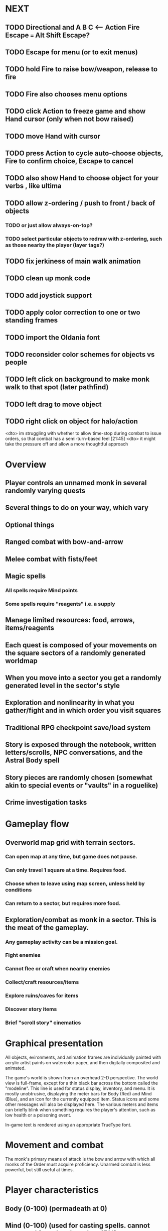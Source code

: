 * NEXT
** TODO Directional and A B C  <--- Action Fire Escape === Alt Shift Escape?
** TODO Escape for menu (or to exit menus)
** TODO hold Fire to raise bow/weapon, release to fire
** TODO Fire also chooses menu options
** TODO click Action to freeze game and show Hand cursor (only when not bow raised)
** TODO move Hand with cursor
** TODO press Action to cycle auto-choose objects, Fire to confirm choice, Escape to cancel
** TODO also show Hand to choose object for your verbs , like ultima

** TODO allow z-ordering / push to front / back of objects
*** TODO or just allow always-on-top? 
*** TODO select particular objects to redraw with z-ordering, such as those nearby the player (layer tags?)

** TODO fix jerkiness of main walk animation
** TODO clean up monk code
** TODO add joystick support
** TODO apply color correction to one or two standing frames 

** TODO import the Oldania font

** TODO reconsider color schemes for objects vs people

** TODO left click on background to make monk walk to that spot (later pathfind)
** TODO left drag to move object
** TODO right click on object for halo/action

<dto> im struggling with whether to allow time-stop during combat to issue
      orders, so that combat has a semi-turn-based feel  [21:45]
<dto> it might take the pressure off and allow a more thoughtful approach

* Overview

** Player controls an unnamed monk in several randomly varying quests
** Several things to do on your way, which vary
** Optional things
** Ranged combat with bow-and-arrow
** Melee combat with fists/feet
** Magic spells
*** All spells require Mind points
*** Some spells require "reagents" i.e. a supply
** Manage limited resources: food, arrows, items/reagents
** Each quest is composed of your movements on the square sectors of a randomly generated worldmap
** When you move into a sector you get a randomly generated level in the sector's style
** Exploration and nonlinearity in what you gather/fight and in which order you visit squares
** Traditional RPG checkpoint save/load system
** Story is exposed through the notebook, written letters/scrolls, NPC conversations, and the Astral Body spell
** Story pieces are randomly chosen (somewhat akin to special events or "vaults" in a roguelike)
** Crime investigation tasks

* Gameplay flow

** Overworld map grid with terrain sectors.
*** Can open map at any time, but game does not pause. 
*** Can only travel 1 square at a time. Requires food.
*** Choose when to leave using map screen, unless held by conditions
*** Can return to a sector, but requires more food. 
** Exploration/combat as monk in a sector. This is the meat of the gameplay.
*** Any gameplay activity can be a mission goal.
*** Fight enemies
*** Cannot flee or craft when nearby enemies
*** Collect/craft resources/items
*** Explore ruins/caves for items
*** Discover story items
*** Brief "scroll story" cinematics

* Graphical presentation

All objects, evironments, and animation frames are individually
painted with acrylic artist paints on watercolor paper, and then
digitally composited and animated.

The game's world is shown from an overhead 2-D perspective. The world
view is full-frame, except for a thin black bar across the bottom
called the "modeline". This line is used for status display,
inventory, and menu. It is mostly unobtrusive, displaying the meter
bars for Body (Red) and Mind (Blue), and an icon for the currently
equipped item. Status icons and some other messages will also be
displayed here. The various meters and items can briefly blink when
something requires the player's attention, such as low health or a
poisoning event.

In-game text is rendered using an appropriate TrueType font. 

* Movement and combat

The monk's primary means of attack is the bow and arrow with which all
monks of the Order must acquire proficiency. Unarmed combat is less
powerful, but still useful at times.

* Player characteristics

** Body (0-100) (permadeath at 0)
** Mind (0-100) (used for casting spells. cannot cast anything when less than 15%)
** Hunger (0-100)
** Sleep (0-100)
** Cold (0-100)
** Poison (0-100)

* Controls

** Move with the arrow keys or numeric keypad
** Press SHIFT use the equipped weapon, item, or spell
** Press SPACEBAR (or "X") to pick up object / perform location-specific action
** Press ENTER (or "Z") to enter the menu and select menu options
** Control-S to swap Z and X buttons
** Use the arrow keys or numeric keypad to move the menu cursor 
** Press ESCAPE (or BACKSPACE or DEL) to quit the current menu

* Music and sound

The fantasy soundtrack employs FM synthesis and sampling to create
abstract, synthetic timbres. The sounds and melodies are meant to
evoke various archaic instruments and vocal styles. Music does not
loop in the game; most of the soundtrack's cues are short (about one
minute in length) and play once through when triggered by an event or
situation.  My overall aim is to create the musical atmosphere in
which an order of spiritual warrior-monks utilize music for a variety
of religious purposes, and also incidental and improvised music played
while traveling long distances.

* Magic spells / commands
** Spark (light torches, campfires, and dry out even soaked wood)
** Radiance (required for dark areas. needs one white or yellow flower.)
*** can only use crossbow in dark when not using torch
** Flame (fire attack)
** Cure light wounds (consumes beef jerky for greater healing)
** Wood sprite (shakes firewood off of trees and brings it to you)
** Reclaim (turns garbage and other debris into reagents
** Temporal Seance (see the past. requires Forget-me-nots)
** Astral Body (must be cast under bright moonlight)
** Translation
** Boil grasses (make small amounts of thin gruel. requires wild grasses and water)
** Leave area
** Flee
** Hold creature

* Items
** Arrows (craft from stone chips and wood)
** Torch (crafted from wood)
*** torch cannot be used simultaneously with bow
** Bundles of arrows (20 per)
** Water 
** White bread
** Wheat bread
** Beef jerky
** Notebook
** Forget-me-nots
** Snowdrop
** Wild violet
** Stones, stone chips
** Branches, wood planks, ruined wood
** Temple Incense

* Characters
** Unnamed Monk (the player)
** Geoffrey
** Francis
** Ian
** Dr. Quine
** good Rangers
** evil Brigands
** Imperial Raven
** Skeleton wanderer
** Skeleton soldier
** Soulless wolves
** Cryptghast
** Thief
** Skullscraper
** Eldritch acid pool
** Maggot hound
** Watcher-in-the-weeds
** Goddess 

* Locations
** Gleyborough
** Valisade
** Mountain pass
** Snowy glen
** Frozen river crossing
** Meadow
** Caves
** Abandoned village (optionally with tombstones and lurking undead)
** Forgotten cemetery
** Dungeon, castle ruins
** Ancient roadway
** Skeleton hideout

* Story: Episode 1
** You are called to Valisade 
** Travel through meadows, grassland, forest fighting mysterious wolves
** It begins to snow/freeze. Discover ruined house.
** Encounter nastier demon wolf miniboss
** After the mountain pass, you hear monks singing from distant monastery
* Story: Episode 2
** Arrival at ruined monastery; mountains close behind you
** Explore ruins, fight skeletons
** Find small cache of documents in canister with dead human skeleton 
*** Note about retrieving Expedition documents from Montecalto library, dated 5,000 years in the future
*** Map to Montecalto 
* Story: Episode 3
** Explore plague lands with few human survivors
** Points of interest along the way
** Arrival at Montecalto
*** Brother Lucius explains 
*** Find abandonment docs / explosion date in Montecalto library annex basement
* Story: Episode 4

** Return to ruined hometown via other route
** Cross the Einbridge to the sunken island, site of the explosion

* Archived Entries
** DONE basic wraith combat
   CLOSED: [2013-08-28 Wed 22:38]
   :PROPERTIES:
   :ARCHIVE_TIME: 2013-08-28 Wed 22:38
   :ARCHIVE_FILE: ~/f0rest/f0rest.org
   :ARCHIVE_CATEGORY: f0rest
   :ARCHIVE_TODO: DONE
   :END:
*** DONE import bow stand animation
    CLOSED: [2013-08-26 Mon 18:32]
*** DONE import bow stand ready animation
    CLOSED: [2013-08-26 Mon 18:32]
*** DONE import bow walk animation
    CLOSED: [2013-08-26 Mon 18:32]
*** DONE import bow ready walk animation
    CLOSED: [2013-08-26 Mon 18:32]
*** DONE import arrows
    CLOSED: [2013-08-26 Mon 18:32]
*** DONE import wraiths
    CLOSED: [2013-08-26 Mon 18:32]

*** DONE import remains and skull
    CLOSED: [2013-08-26 Mon 18:36]

*** DONE make new animations work
    CLOSED: [2013-08-28 Wed 22:24]
*** DONE autoscale frames so that scale1.0 =>> 600x600 ends up *monk-size* x *monk-size* , centered
    CLOSED: [2013-08-28 Wed 22:24]


*** DONE walk with bow 
    CLOSED: [2013-08-28 Wed 22:24]
*** DONE hold shift to ready bow
    CLOSED: [2013-08-28 Wed 22:24]
*** DONE let go of shift to fire arrow
    CLOSED: [2013-08-28 Wed 22:24]

